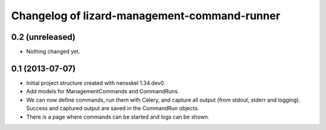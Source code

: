 Changelog of lizard-management-command-runner
===================================================


0.2 (unreleased)
----------------

- Nothing changed yet.


0.1 (2013-07-07)
----------------

- Initial project structure created with nensskel 1.34.dev0.

- Add models for ManagementCommands and CommandRuns.

- We can now define commands, run them with Celery, and capture all
  output (from stdout, stderr and logging). Success and captured
  output are saved in the CommandRun objects.

- There is a page where commands can be started and logs can be shown.
